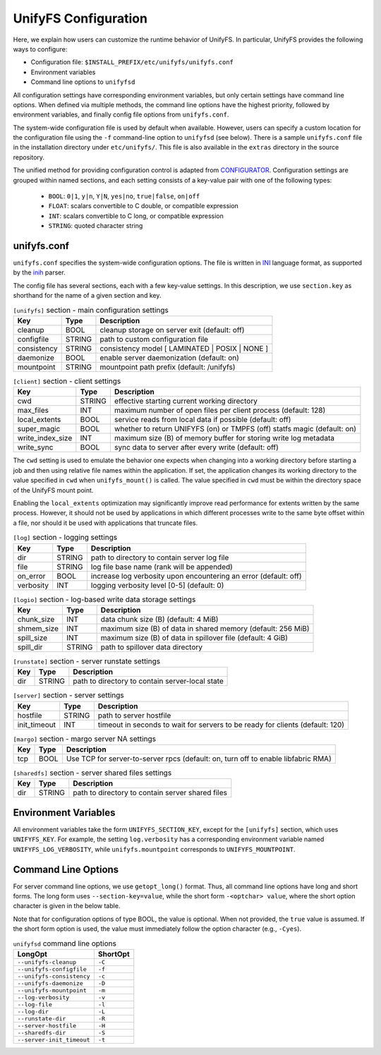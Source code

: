 =====================
UnifyFS Configuration
=====================

Here, we explain how users can customize the runtime behavior of UnifyFS. In
particular, UnifyFS provides the following ways to configure:

- Configuration file: ``$INSTALL_PREFIX/etc/unifyfs/unifyfs.conf``
- Environment variables
- Command line options to ``unifyfsd``

All configuration settings have corresponding environment variables, but only
certain settings have command line options. When defined via multiple methods,
the command line options have the highest priority, followed by environment
variables, and finally config file options from ``unifyfs.conf``.

The system-wide configuration file is used by default when available.
However, users can specify a custom location for the configuration file using
the ``-f`` command-line option to ``unifyfsd`` (see below).
There is a sample ``unifyfs.conf`` file in the installation directory
under ``etc/unifyfs/``. This file is also available in the ``extras`` directory
in the source repository.

The unified method for providing configuration control is adapted from
CONFIGURATOR_. Configuration settings are grouped within named sections, and
each setting consists of a key-value pair with one of the following types:
    - ``BOOL``: ``0|1``, ``y|n``, ``Y|N``, ``yes|no``, ``true|false``, ``on|off``
    - ``FLOAT``: scalars convertible to C double, or compatible expression
    - ``INT``: scalars convertible to C long, or compatible expression
    - ``STRING``: quoted character string

.. _CONFIGURATOR: https://github.com/MichaelBrim/tedium/tree/master/configurator

--------------
 unifyfs.conf
--------------

``unifyfs.conf`` specifies the system-wide configuration options. The file is
written in INI_ language format, as supported by the inih_ parser.

.. _INI: http://en.wikipedia.org/wiki/INI_file

.. _inih: https://github.com/benhoyt/inih

The config file has several sections, each with a few key-value settings.
In this description, we use ``section.key`` as shorthand for the name of
a given section and key.


.. table:: ``[unifyfs]`` section - main configuration settings
   :widths: auto

   =============  ======  ===============================================
   Key            Type    Description
   =============  ======  ===============================================
   cleanup        BOOL    cleanup storage on server exit (default: off)
   configfile     STRING  path to custom configuration file
   consistency    STRING  consistency model [ LAMINATED | POSIX | NONE ]
   daemonize      BOOL    enable server daemonization (default: on)
   mountpoint     STRING  mountpoint path prefix (default: /unifyfs)
   =============  ======  ===============================================

.. table:: ``[client]`` section - client settings
   :widths: auto

   ================  ======  =================================================================
   Key               Type    Description
   ================  ======  =================================================================
   cwd               STRING  effective starting current working directory
   max_files         INT     maximum number of open files per client process (default: 128)
   local_extents     BOOL    service reads from local data if possible (default: off)
   super_magic       BOOL    whether to return UNIFYFS (on) or TMPFS (off) statfs magic (default: on)
   write_index_size  INT     maximum size (B) of memory buffer for storing write log metadata
   write_sync        BOOL    sync data to server after every write (default: off)
   ================  ======  =================================================================

The ``cwd`` setting is used to emulate the behavior one
expects when changing into a working directory before starting a job
and then using relative file names within the application.
If set, the application changes its working directory to
the value specified in ``cwd`` when ``unifyfs_mount()`` is called.
The value specified in ``cwd`` must be within the directory space
of the UnifyFS mount point.

Enabling the ``local_extents`` optimization may significantly improve read
performance for extents written by the same process.  However, it should not
be used by applications in which different processes write to the same byte
offset within a file, nor should it be used with applications that truncate
files.

.. table:: ``[log]`` section - logging settings
   :widths: auto

   ==========  ======  ================================================================
   Key         Type    Description
   ==========  ======  ================================================================
   dir         STRING  path to directory to contain server log file
   file        STRING  log file base name (rank will be appended)
   on_error    BOOL    increase log verbosity upon encountering an error (default: off)
   verbosity   INT     logging verbosity level [0-5] (default: 0)
   ==========  ======  ================================================================

.. table:: ``[logio]`` section - log-based write data storage settings
   :widths: auto

   ===========  ======  ============================================================
   Key          Type    Description
   ===========  ======  ============================================================
   chunk_size   INT     data chunk size (B) (default: 4 MiB)
   shmem_size   INT     maximum size (B) of data in shared memory (default: 256 MiB)
   spill_size   INT     maximum size (B) of data in spillover file (default: 4 GiB)
   spill_dir    STRING  path to spillover data directory
   ===========  ======  ============================================================

.. table:: ``[runstate]`` section - server runstate settings
   :widths: auto

   ========  ======  ===============================================
   Key       Type    Description
   ========  ======  ===============================================
   dir       STRING  path to directory to contain server-local state
   ========  ======  ===============================================

.. table:: ``[server]`` section - server settings
   :widths: auto

   ============  ======  =============================================================================
   Key           Type    Description
   ============  ======  =============================================================================
   hostfile      STRING  path to server hostfile
   init_timeout  INT     timeout in seconds to wait for servers to be ready for clients (default: 120)
   ============  ======  =============================================================================

.. table:: ``[margo]`` section - margo server NA settings
   :widths: auto

   ===  ====  =================================================================================
   Key  Type  Description
   ===  ====  =================================================================================
   tcp  BOOL  Use TCP for server-to-server rpcs (default: on, turn off to enable libfabric RMA)
   ===  ====  =================================================================================

.. table:: ``[sharedfs]`` section - server shared files settings
   :widths: auto

   ========  ======  =================================================
   Key       Type    Description
   ========  ======  =================================================
   dir       STRING  path to directory to contain server shared files
   ========  ======  =================================================


-----------------------
 Environment Variables
-----------------------

All environment variables take the form ``UNIFYFS_SECTION_KEY``, except for
the ``[unifyfs]`` section, which uses ``UNIFYFS_KEY``. For example,
the setting ``log.verbosity`` has a corresponding environment variable
named ``UNIFYFS_LOG_VERBOSITY``, while ``unifyfs.mountpoint`` corresponds to
``UNIFYFS_MOUNTPOINT``.


----------------------
 Command Line Options
----------------------

For server command line options, we use ``getopt_long()`` format. Thus, all
command line options have long and short forms. The long form uses
``--section-key=value``, while the short form ``-<optchar> value``, where
the short option character is given in the below table.

Note that for configuration options of type BOOL, the value is optional.
When not provided, the ``true`` value is assumed. If the short form option
is used, the value must immediately follow the option character (e.g., ``-Cyes``).

.. table:: ``unifyfsd`` command line options
   :widths: auto

   =========================  ========
   LongOpt                    ShortOpt
   =========================  ========
   ``--unifyfs-cleanup``       ``-C``
   ``--unifyfs-configfile``    ``-f``
   ``--unifyfs-consistency``   ``-c``
   ``--unifyfs-daemonize``     ``-D``
   ``--unifyfs-mountpoint``    ``-m``
   ``--log-verbosity``         ``-v``
   ``--log-file``              ``-l``
   ``--log-dir``               ``-L``
   ``--runstate-dir``          ``-R``
   ``--server-hostfile``       ``-H``
   ``--sharedfs-dir``          ``-S``
   ``--server-init_timeout``   ``-t``
   =========================  ========

